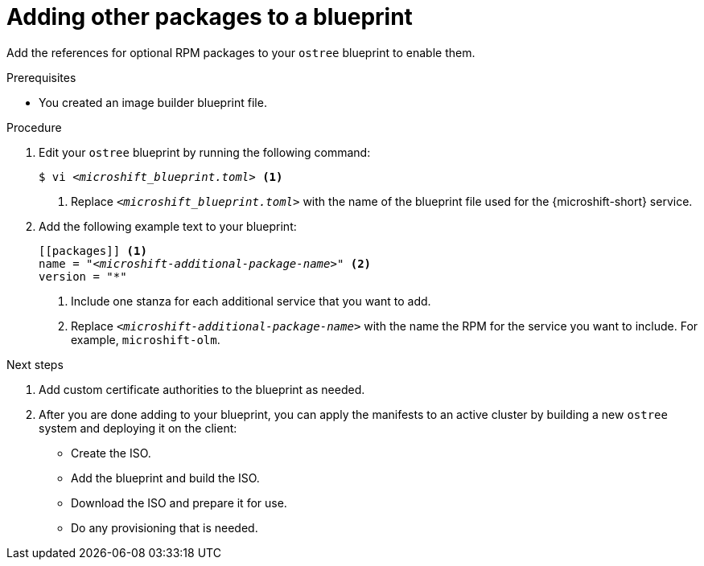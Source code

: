 // Module included in the following assemblies:
//
// * microshift_install_rpm/microshift-update-rpms-ostree.adoc

:_mod-docs-content-type: PROCEDURE
[id="microshift-adding-other-services-to-blueprint_{context}"]
= Adding other packages to a blueprint

Add the references for optional RPM packages to your `ostree` blueprint to enable them.

.Prerequisites

* You created an image builder blueprint file.

.Procedure

. Edit your `ostree` blueprint by running the following command:
+
[source,terminal]
[subs="+quotes"]
----
$ vi __<microshift_blueprint.toml>__ <1>
----
<1> Replace `_<microshift_blueprint.toml>_` with the name of the blueprint file used for the {microshift-short} service.

. Add the following example text to your blueprint:
+
[source,text]
[subs="+quotes"]
----
[[packages]] <1>
name = "__<microshift-additional-package-name>__" <2>
version = "*"
----
<1> Include one stanza for each additional service that you want to add.
<2> Replace `_<microshift-additional-package-name>_` with the name the RPM for the service you want to include. For example, `microshift-olm`.

.Next steps
. Add custom certificate authorities to the blueprint as needed.
. After you are done adding to your blueprint, you can apply the manifests to an active cluster by building a new `ostree` system and deploying it on the client:
** Create the ISO.
** Add the blueprint and build the ISO.
** Download the ISO and prepare it for use.
** Do any provisioning that is needed.